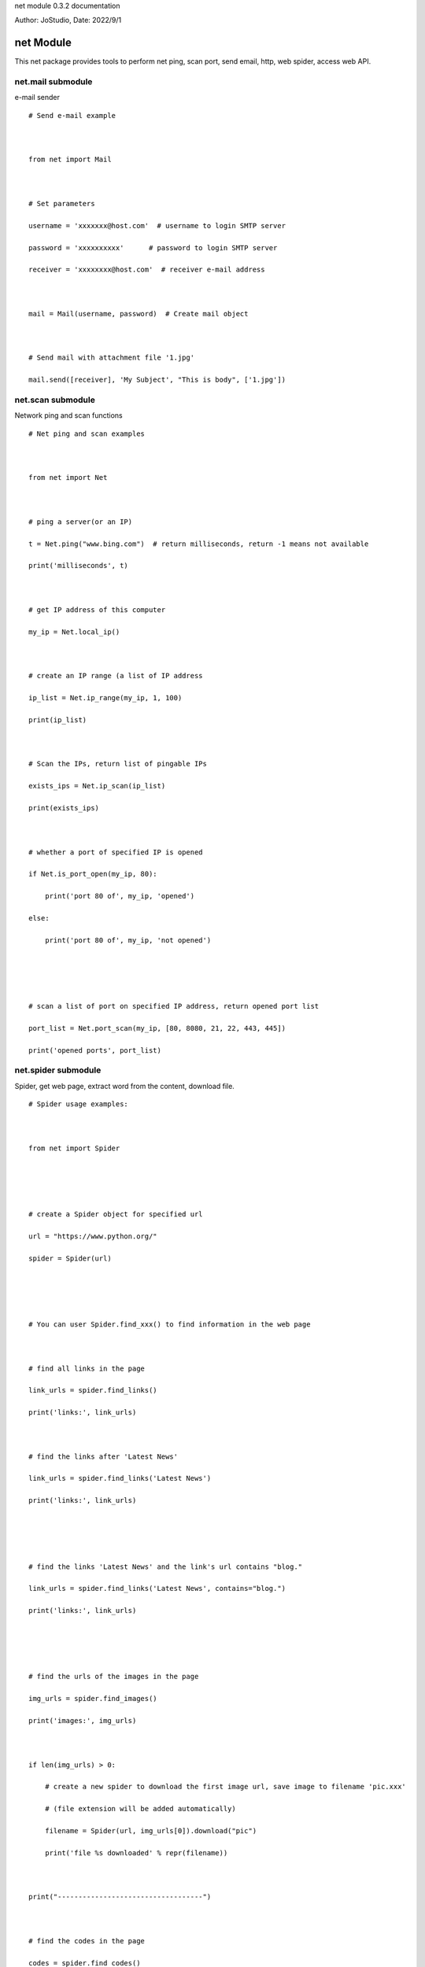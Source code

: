 net module 0.3.2 documentation

Author: JoStudio, Date: 2022/9/1

net Module
======================

This net package provides tools to perform net ping, scan port, send email, http, web spider,
access web API.







net.mail submodule
-----------------------------------------------



e-mail sender



::

    # Send e-mail example



    from net import Mail



    # Set parameters

    username = 'xxxxxxx@host.com'  # username to login SMTP server

    password = 'xxxxxxxxxx'      # password to login SMTP server

    receiver = 'xxxxxxxx@host.com'  # receiver e-mail address



    mail = Mail(username, password)  # Create mail object



    # Send mail with attachment file '1.jpg'

    mail.send([receiver], 'My Subject', "This is body", ['1.jpg'])









net.scan submodule
-----------------------------------------------



Network ping and scan functions

::

    # Net ping and scan examples



    from net import Net



    # ping a server(or an IP)

    t = Net.ping("www.bing.com")  # return milliseconds, return -1 means not available

    print('milliseconds', t)



    # get IP address of this computer

    my_ip = Net.local_ip()



    # create an IP range (a list of IP address

    ip_list = Net.ip_range(my_ip, 1, 100)

    print(ip_list)



    # Scan the IPs, return list of pingable IPs

    exists_ips = Net.ip_scan(ip_list)

    print(exists_ips)



    # whether a port of specified IP is opened

    if Net.is_port_open(my_ip, 80):

        print('port 80 of', my_ip, 'opened')

    else:

        print('port 80 of', my_ip, 'not opened')





    # scan a list of port on specified IP address, return opened port list

    port_list = Net.port_scan(my_ip, [80, 8080, 21, 22, 443, 445])

    print('opened ports', port_list)







net.spider submodule
-----------------------------------------------

Spider, get web page, extract word from the content, download file.



::

    # Spider usage examples:



    from net import Spider





    # create a Spider object for specified url

    url = "https://www.python.org/"

    spider = Spider(url)





    # You can user Spider.find_xxx() to find information in the web page



    # find all links in the page

    link_urls = spider.find_links()

    print('links:', link_urls)



    # find the links after 'Latest News'

    link_urls = spider.find_links('Latest News')

    print('links:', link_urls)





    # find the links 'Latest News' and the link's url contains "blog."

    link_urls = spider.find_links('Latest News', contains="blog.")

    print('links:', link_urls)





    # find the urls of the images in the page

    img_urls = spider.find_images()

    print('images:', img_urls)



    if len(img_urls) > 0:

        # create a new spider to download the first image url, save image to filename 'pic.xxx'

        # (file extension will be added automatically)

        filename = Spider(url, img_urls[0]).download("pic")

        print('file %s downloaded' % repr(filename))



    print("-----------------------------------")



    # find the codes in the page

    codes = spider.find_codes()

    if codes:

        print('code:\n', codes[0])



    print("-----------------------------------")



    # find the list items after 'Latest News'

    words = spider.find_list_items('Latest News')

    print('Latest News:', words)



    # find the text of the paragraph after 'Download'

    text = spider.find_paragraph('Download')

    print('Download paragraph: ', text)



    tables = Spider("https://www.w3school.com.cn/tags/tag_table.asp").find_tables(text_only=True)

    if len(tables) > 0:

        print('table 0:', tables[0].to_list())





    # Advanced find example

    #

    # understanding the structure of webpage's HTML source code, find words in the HTML



    # example: find the text of menu items

    begin = ['<ul', 'menu']      # find '<ul' tag and 'menu' class as the beginning

    end = ['</ul>']              # find '</ul>' tag as the ending

    # word is the menu item text

    before = ['<li', '<a', '>']  # find '<li' and '<a' and '>' which is before the word

    after = ['</a>']             # find '</a>' which is after the word

    words = spider.find_list(before, after, begin, end)

    print("menus:", words)   # ['Python', 'PSF', 'Docs', 'PyPI', 'Jobs', 'Community']



    # find the text of menu items and its links

    # word1 is the link

    before1 = ['<li', '<a', 'href="']  # find '<li' and '<a' and 'href="' which is before the word1

    after1 = ['"']     # find '"' which is after the word1



    # word2 is the menu text

    before2 = ['>']  # find '>' which is before the word2, after word1

    after2 = ['</a>']  # find '</a>' which is after the word2



    # compose a list definition, each item of the list is a word define (before, after)

    betweens = [(before1, after1), (before2, after2)]



    # perform finding

    words_list = spider.find_words_list(betweens, begin, end)

    print("menus2:", words_list)  # words_list will be a list, each item is a list of two words

    # the result is  [['/', 'Python'], ['/psf-landing/', 'PSF'], ...















